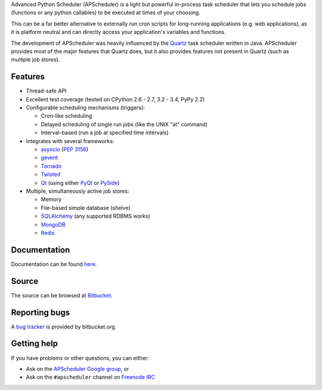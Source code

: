 Advanced Python Scheduler (APScheduler) is a light but powerful in-process task
scheduler that lets you schedule jobs (functions or any python callables) to be
executed at times of your choosing.

This can be a far better alternative to externally run cron scripts for
long-running applications (e.g. web applications), as it is platform neutral
and can directly access your application's variables and functions.

The development of APScheduler was heavily influenced by the `Quartz
<http://www.quartz-scheduler.org/>`_ task scheduler written in Java.
APScheduler provides most of the major features that Quartz does, but it also
provides features not present in Quartz (such as multiple job stores).


Features
========

* Thread-safe API
* Excellent test coverage (tested on CPython 2.6 - 2.7, 3.2 - 3.4, PyPy 2.2)
* Configurable scheduling mechanisms (triggers):

  * Cron-like scheduling
  * Delayed scheduling of single run jobs (like the UNIX "at" command)
  * Interval-based (run a job at specified time intervals)
* Integrates with several frameworks:

  * `asyncio <http://docs.python.org/3.4/library/asyncio.html>`_
    (`PEP 3156 <http://www.python.org/dev/peps/pep-3156/>`_)
  * `gevent <http://www.gevent.org/>`_
  * `Tornado <http://www.tornadoweb.org/>`_
  * `Twisted <http://twistedmatrix.com/>`_
  * `Qt <http://qt-project.org/>`_ (using either `PyQt <http://www.riverbankcomputing.com/software/pyqt/intro>`_
    or `PySide <http://qt-project.org/wiki/PySide>`_)
* Multiple, simultaneously active job stores:

  * Memory
  * File-based simple database (shelve)
  * `SQLAlchemy <http://www.sqlalchemy.org/>`_ (any supported RDBMS works)
  * `MongoDB <http://www.mongodb.org/>`_
  * `Redis <http://redis.io/>`_


Documentation
=============

Documentation can be found `here <http://readthedocs.org/docs/apscheduler/en/latest/>`_.


Source
======

The source can be browsed at `Bitbucket <http://bitbucket.org/agronholm/apscheduler/src/>`_.


Reporting bugs
==============

A `bug tracker <https://bitbucket.org/agronholm/apscheduler/issues?status=new&status=open>`_
is provided by bitbucket.org.


Getting help
============

If you have problems or other questions, you can either:

* Ask on the `APScheduler Google group <http://groups.google.com/group/apscheduler>`_, or
* Ask on the ``#apscheduler`` channel on `Freenode IRC <http://freenode.net/irc_servers.shtml>`_
